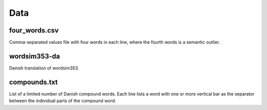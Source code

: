 Data
====

four_words.csv
--------------
Comma-separated values file with four words in each line, where the fourth
words is a semantic outlier.


wordsim353-da
-------------
Danish translation of wordsim353.


compounds.txt
-------------
List of a limited number of Danish compound words. Each line lists
a word with one or more vertical bar as the separator between the
individual parts of the compound word.
